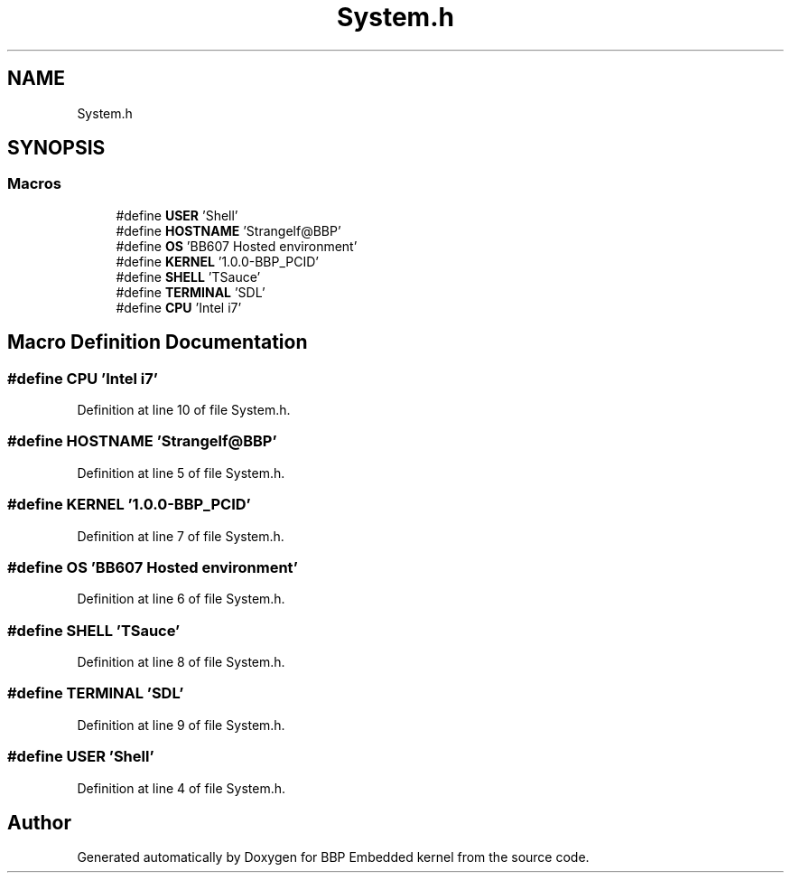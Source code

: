 .TH "System.h" 3 "Fri Jan 26 2024" "Version 0.2.0" "BBP Embedded kernel" \" -*- nroff -*-
.ad l
.nh
.SH NAME
System.h
.SH SYNOPSIS
.br
.PP
.SS "Macros"

.in +1c
.ti -1c
.RI "#define \fBUSER\fP   'Shell'"
.br
.ti -1c
.RI "#define \fBHOSTNAME\fP   'Strangelf@BBP'"
.br
.ti -1c
.RI "#define \fBOS\fP   'BB607 Hosted environment'"
.br
.ti -1c
.RI "#define \fBKERNEL\fP   '1\&.0\&.0\-BBP_PCID'"
.br
.ti -1c
.RI "#define \fBSHELL\fP   'TSauce'"
.br
.ti -1c
.RI "#define \fBTERMINAL\fP   'SDL'"
.br
.ti -1c
.RI "#define \fBCPU\fP   'Intel i7'"
.br
.in -1c
.SH "Macro Definition Documentation"
.PP 
.SS "#define CPU   'Intel i7'"

.PP
Definition at line 10 of file System\&.h\&.
.SS "#define HOSTNAME   'Strangelf@BBP'"

.PP
Definition at line 5 of file System\&.h\&.
.SS "#define KERNEL   '1\&.0\&.0\-BBP_PCID'"

.PP
Definition at line 7 of file System\&.h\&.
.SS "#define OS   'BB607 Hosted environment'"

.PP
Definition at line 6 of file System\&.h\&.
.SS "#define SHELL   'TSauce'"

.PP
Definition at line 8 of file System\&.h\&.
.SS "#define TERMINAL   'SDL'"

.PP
Definition at line 9 of file System\&.h\&.
.SS "#define USER   'Shell'"

.PP
Definition at line 4 of file System\&.h\&.
.SH "Author"
.PP 
Generated automatically by Doxygen for BBP Embedded kernel from the source code\&.
